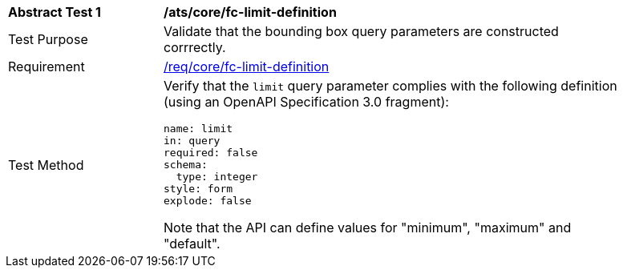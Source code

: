 [[ats_core_fc-limit-definition]]
[width="90%",cols="2,6a"]
|===
^|*Abstract Test {counter:ats-id}* |*/ats/core/fc-limit-definition*
^|Test Purpose |Validate that the bounding box query parameters are constructed corrrectly.
^|Requirement |<<req_core_fc-limit-definition,/req/core/fc-limit-definition>>
^|Test Method |Verify that the `limit` query parameter complies with the following definition (using an OpenAPI Specification 3.0 fragment):

[source,YAML]
----
name: limit
in: query
required: false
schema:
  type: integer
style: form
explode: false
----

Note that the API can define values for "minimum", "maximum" and "default".
|===
